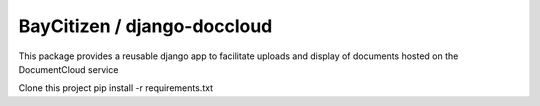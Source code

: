 BayCitizen / django-doccloud
===========================

This package provides a reusable django app to facilitate uploads
and display of documents hosted on the DocumentCloud service

Clone this project
pip install -r requirements.txt
